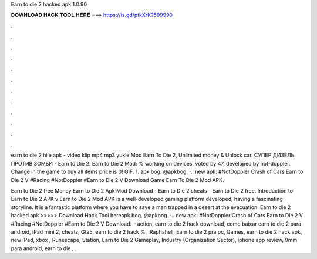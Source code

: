 Earn to die 2 hacked apk 1.0.90



𝐃𝐎𝐖𝐍𝐋𝐎𝐀𝐃 𝐇𝐀𝐂𝐊 𝐓𝐎𝐎𝐋 𝐇𝐄𝐑𝐄 ===> https://is.gd/ptkXrK?599990



.



.



.



.



.



.



.



.



.



.



.



.

earn to die 2 hile apk - video klip mp4 mp3 yukle Mod Earn To Die 2, Unlimited money & Unlock car. СУПЕР ДИЗЕЛЬ ПРОТИВ ЗОМБИ - Earn to Die 2. Earn to Die 2 Mod: % working on devices, voted by 47, developed by not-doppler. Change in the game to buy all items price is 0! GIF. 1. apk bog. @apkbog. ·.. new apk: #NotDoppler Crash of Cars Earn to Die 2 V #Racing #NotDoppler #Earn to Die 2 V Download Game Earn To Die 2 Mod APK.

Earn to Die 2 free Money Earn to Die 2 Apk Mod Download - Earn to Die 2 cheats - Earn to Die 2 free. Introduction to Earn to Die 2 APK v Earn to Die 2 Mod APK is a well-developed gaming platform developed, having a fascinating storyline. It is a fantastic platform where you have to save a man trapped in a desert at the evacuation. Earn to die 2 hacked apk >>>>> Download Hack Tool hereapk bog. @apkbog. ·.. new apk: #NotDoppler Crash of Cars Earn to Die 2 V #Racing #NotDoppler #Earn to Die 2 V Download.  · action, earn to die 2 hack download, como baixar earn to die 2 para android, iPad mini 2, cheats, Gta5, earn to die 2 hack %, iRaphahell, Earn to die 2 pra pc, Games, earn to die 2 hack apk, new iPad, xbox , Runescape, Station, Earn to Die 2 Gameplay, Industry (Organization Sector), iphone app review, 9mm para android, earn to die , .
